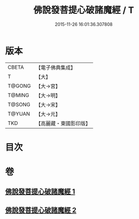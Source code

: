 #+TITLE: 佛說發菩提心破諸魔經 / T
#+DATE: 2015-11-26 16:01:36.307808
* 版本
 |     CBETA|【電子佛典集成】|
 |         T|【大】     |
 |    T@GONG|【大→宮】   |
 |    T@MING|【大→明】   |
 |    T@SONG|【大→宋】   |
 |    T@YUAN|【大→元】   |
 |       TKD|【高麗藏・東國影印版】|

* 目次
* 卷
** [[file:KR6i0544_001.txt][佛說發菩提心破諸魔經 1]]
** [[file:KR6i0544_002.txt][佛說發菩提心破諸魔經 2]]
